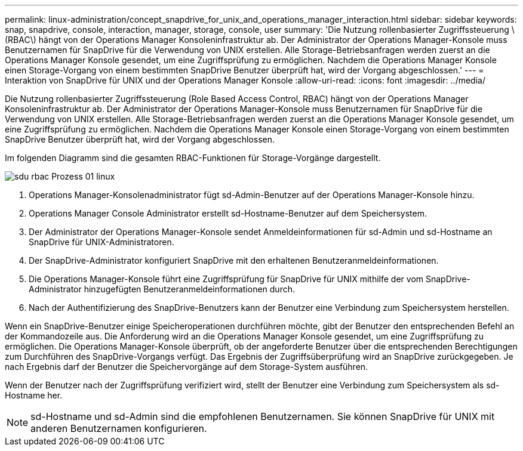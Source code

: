 ---
permalink: linux-administration/concept_snapdrive_for_unix_and_operations_manager_interaction.html 
sidebar: sidebar 
keywords: snap, snapdrive, console, interaction, manager, storage, console, user 
summary: 'Die Nutzung rollenbasierter Zugriffssteuerung \(RBAC\) hängt von der Operations Manager Konsoleninfrastruktur ab. Der Administrator der Operations Manager-Konsole muss Benutzernamen für SnapDrive für die Verwendung von UNIX erstellen. Alle Storage-Betriebsanfragen werden zuerst an die Operations Manager Konsole gesendet, um eine Zugriffsprüfung zu ermöglichen. Nachdem die Operations Manager Konsole einen Storage-Vorgang von einem bestimmten SnapDrive Benutzer überprüft hat, wird der Vorgang abgeschlossen.' 
---
= Interaktion von SnapDrive für UNIX und der Operations Manager Konsole
:allow-uri-read: 
:icons: font
:imagesdir: ../media/


[role="lead"]
Die Nutzung rollenbasierter Zugriffssteuerung (Role Based Access Control, RBAC) hängt von der Operations Manager Konsoleninfrastruktur ab. Der Administrator der Operations Manager-Konsole muss Benutzernamen für SnapDrive für die Verwendung von UNIX erstellen. Alle Storage-Betriebsanfragen werden zuerst an die Operations Manager Konsole gesendet, um eine Zugriffsprüfung zu ermöglichen. Nachdem die Operations Manager Konsole einen Storage-Vorgang von einem bestimmten SnapDrive Benutzer überprüft hat, wird der Vorgang abgeschlossen.

Im folgenden Diagramm sind die gesamten RBAC-Funktionen für Storage-Vorgänge dargestellt.

image::../media/sdu_rbac_process_01_linux.gif[sdu rbac Prozess 01 linux]

. Operations Manager-Konsolenadministrator fügt sd-Admin-Benutzer auf der Operations Manager-Konsole hinzu.
. Operations Manager Console Administrator erstellt sd-Hostname-Benutzer auf dem Speichersystem.
. Der Administrator der Operations Manager-Konsole sendet Anmeldeinformationen für sd-Admin und sd-Hostname an SnapDrive für UNIX-Administratoren.
. Der SnapDrive-Administrator konfiguriert SnapDrive mit den erhaltenen Benutzeranmeldeinformationen.
. Die Operations Manager-Konsole führt eine Zugriffsprüfung für SnapDrive für UNIX mithilfe der vom SnapDrive-Administrator hinzugefügten Benutzeranmeldeinformationen durch.
. Nach der Authentifizierung des SnapDrive-Benutzers kann der Benutzer eine Verbindung zum Speichersystem herstellen.


Wenn ein SnapDrive-Benutzer einige Speicheroperationen durchführen möchte, gibt der Benutzer den entsprechenden Befehl an der Kommandozeile aus. Die Anforderung wird an die Operations Manager Konsole gesendet, um eine Zugriffsprüfung zu ermöglichen. Die Operations Manager-Konsole überprüft, ob der angeforderte Benutzer über die entsprechenden Berechtigungen zum Durchführen des SnapDrive-Vorgangs verfügt. Das Ergebnis der Zugriffsüberprüfung wird an SnapDrive zurückgegeben. Je nach Ergebnis darf der Benutzer die Speichervorgänge auf dem Storage-System ausführen.

Wenn der Benutzer nach der Zugriffsprüfung verifiziert wird, stellt der Benutzer eine Verbindung zum Speichersystem als sd-Hostname her.


NOTE: sd-Hostname und sd-Admin sind die empfohlenen Benutzernamen. Sie können SnapDrive für UNIX mit anderen Benutzernamen konfigurieren.

